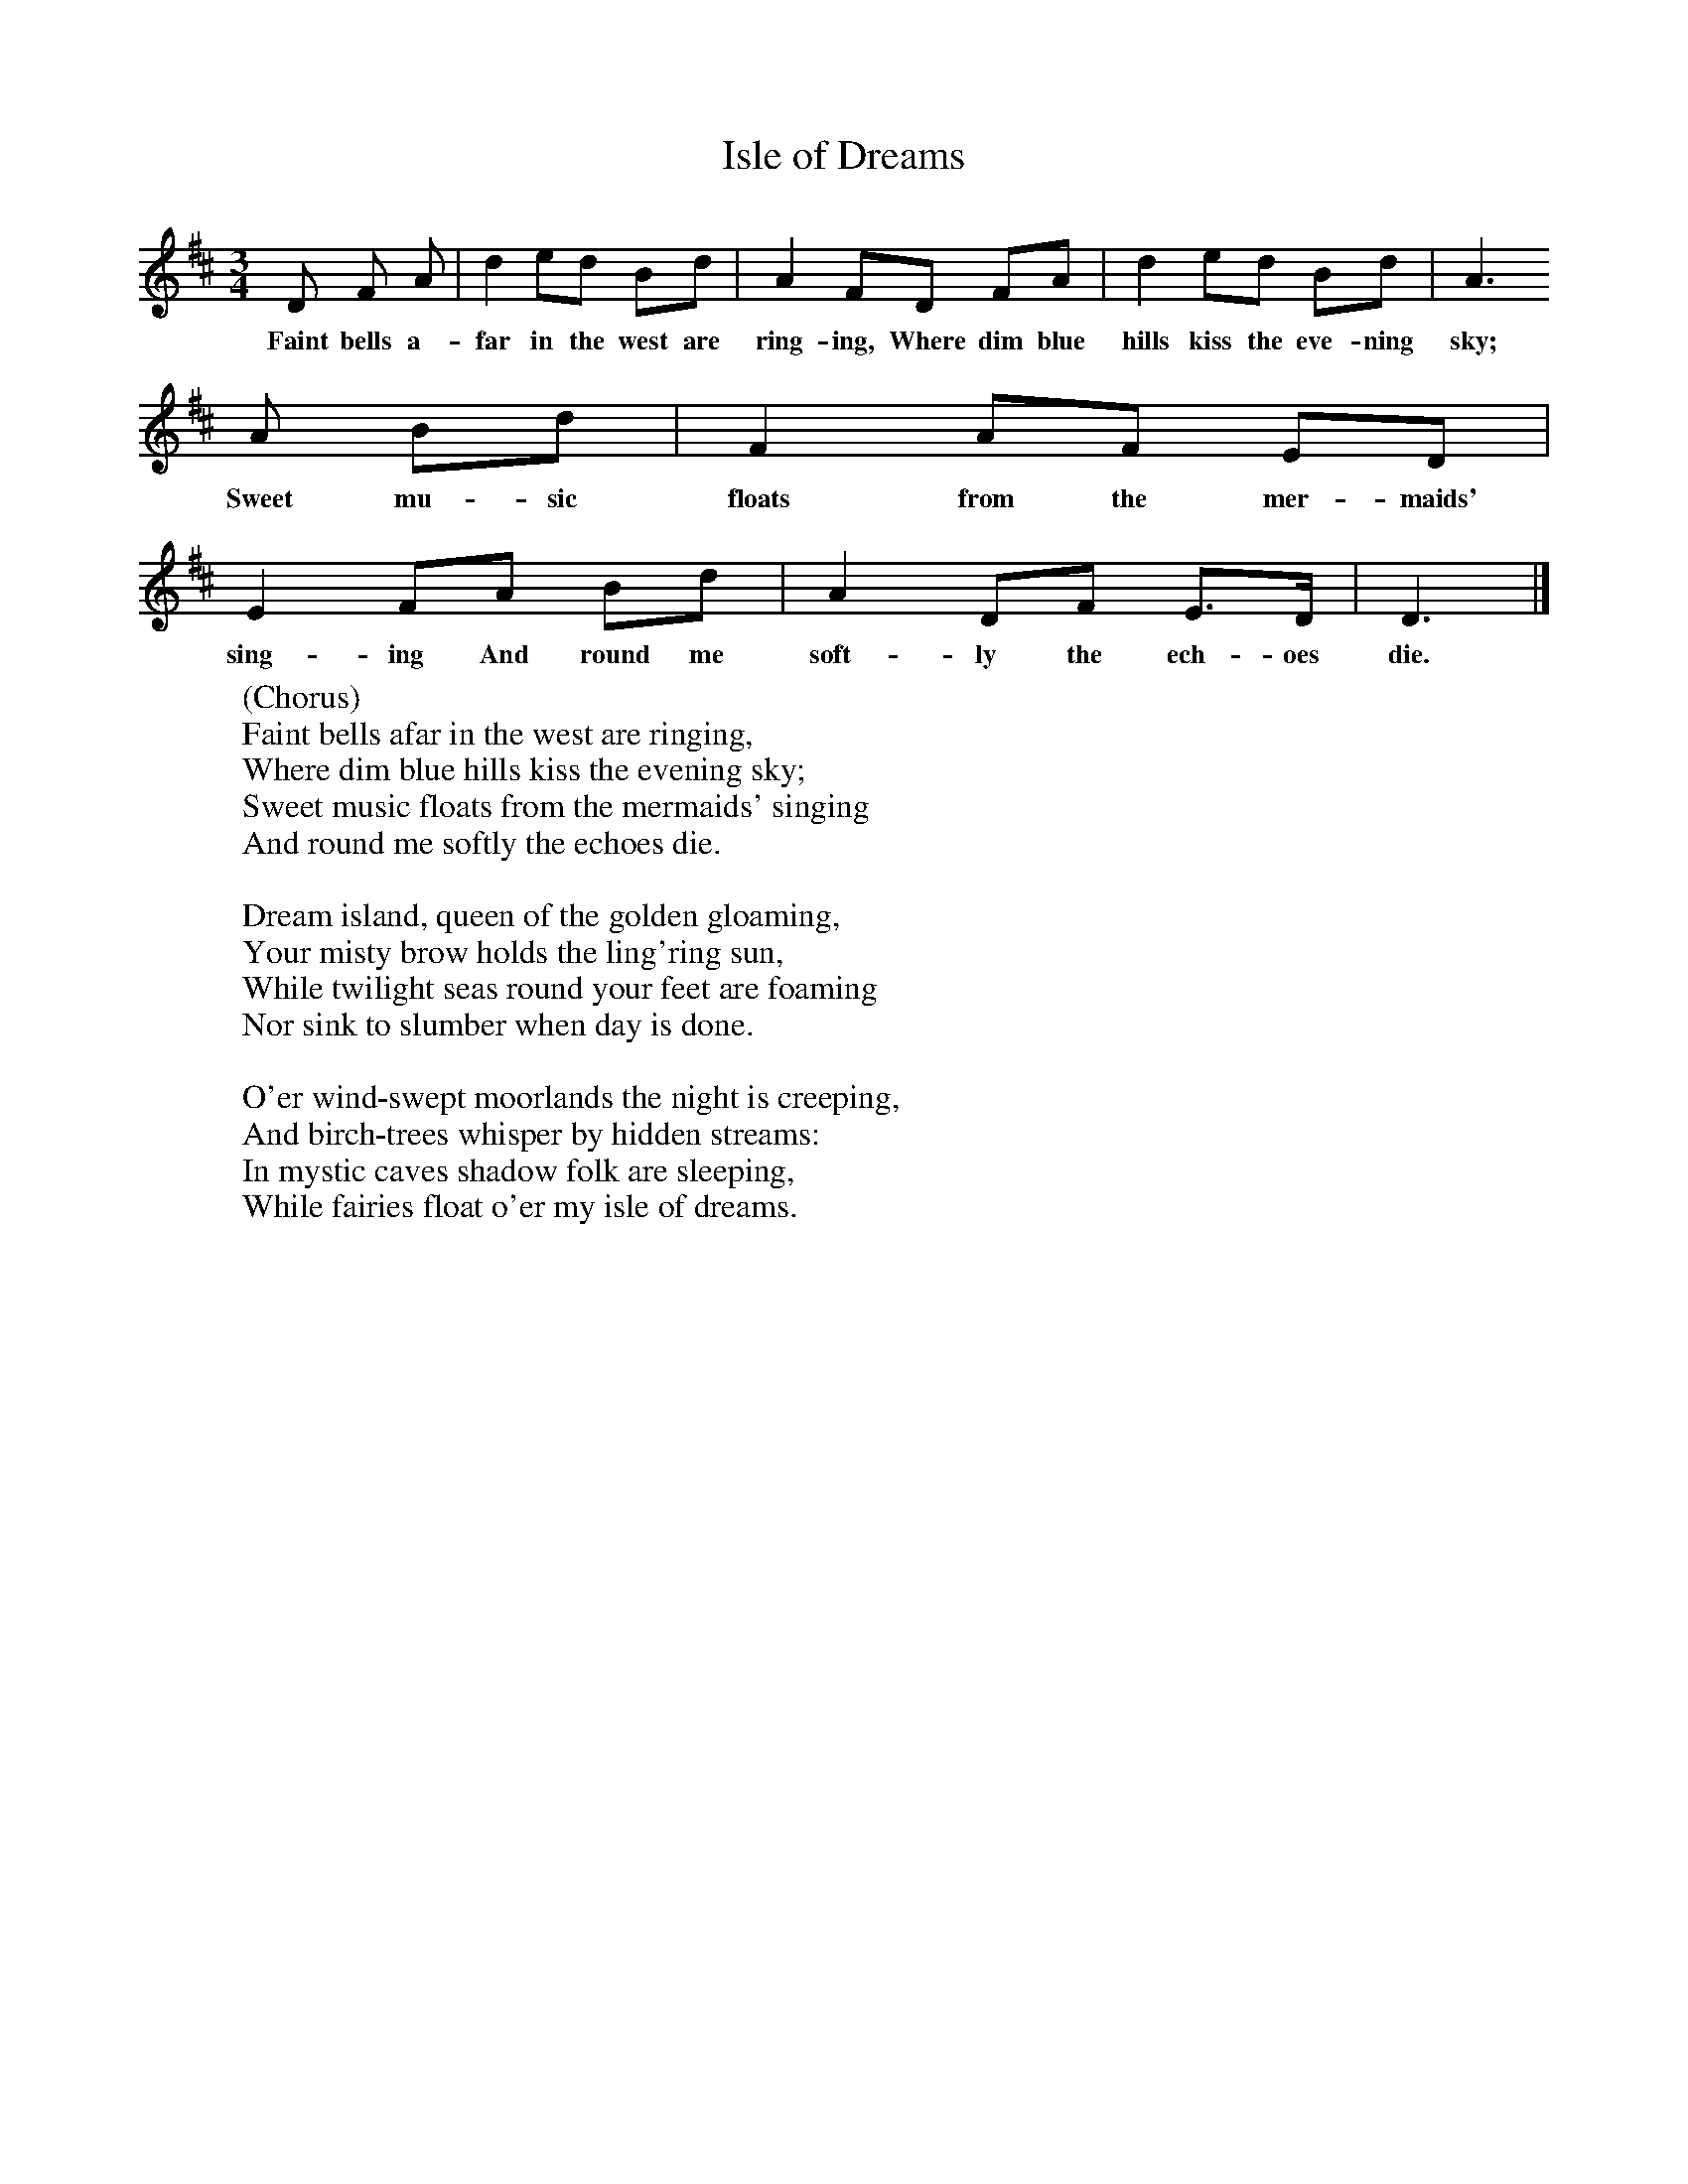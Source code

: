 X:1
T:Isle of Dreams
B:Singing Together, Summer 1951, BBC Publications
F:http://www.folkinfo.org/songs
M:3/4     %Meter
L:1/8     %
K:D
D F A |d2 ed Bd |A2 FD FA |d2 ed Bd | A3
w:Faint bells a-far in the west are ring-ing, Where dim blue hills kiss the eve-ning sky;
A Bd |F2 AF ED |E2 FA Bd |A2 DF E3/2D/ | D3 |]
w:Sweet mu-sic floats from the mer-maids' sing-ing And round me soft-ly the ech-oes die.
W:(Chorus)
W:Faint bells afar in the west are ringing,
W:Where dim blue hills kiss the evening sky;
W:Sweet music floats from the mermaids' singing
W:And round me softly the echoes die.
W:
W:Dream island, queen of the golden gloaming,
W:Your misty brow holds the ling'ring sun,
W:While twilight seas round your feet are foaming
W:Nor sink to slumber when day is done.
W:
W:O'er wind-swept moorlands the night is creeping,
W:And birch-trees whisper by hidden streams:
W:In mystic caves shadow folk are sleeping,
W:While fairies float o'er my isle of dreams.
